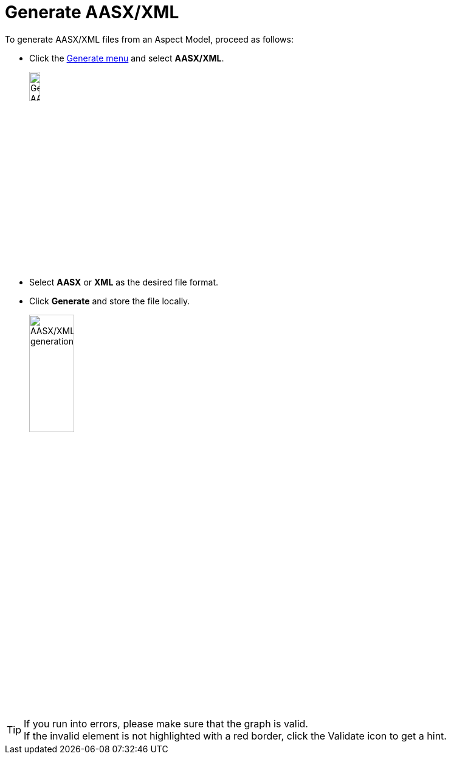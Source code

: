 = Generate AASX/XML

To generate AASX/XML files from an Aspect Model, proceed as follows:

* Click the xref:getting-started/ui-overview.adoc#menu-generate[Generate menu] and select *AASX/XML*.
+
image:generate-aasx.png[Generate AASX/XML, width=15%]

* Select *AASX* or *XML* as the desired file format.
* Click *Generate* and store the file locally.
+
image:generate-aasx-dropdown.png[AASX/XML generation, width=30%]

TIP: If you run into errors, please make sure that the graph is valid. +
If the invalid element is not highlighted with a red border, click the Validate icon to get a hint.
